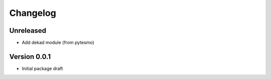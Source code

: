 =========
Changelog
=========

Unreleased
==========

- Add dekad module (from pytesmo)

Version 0.0.1
=============

- Initial package draft
